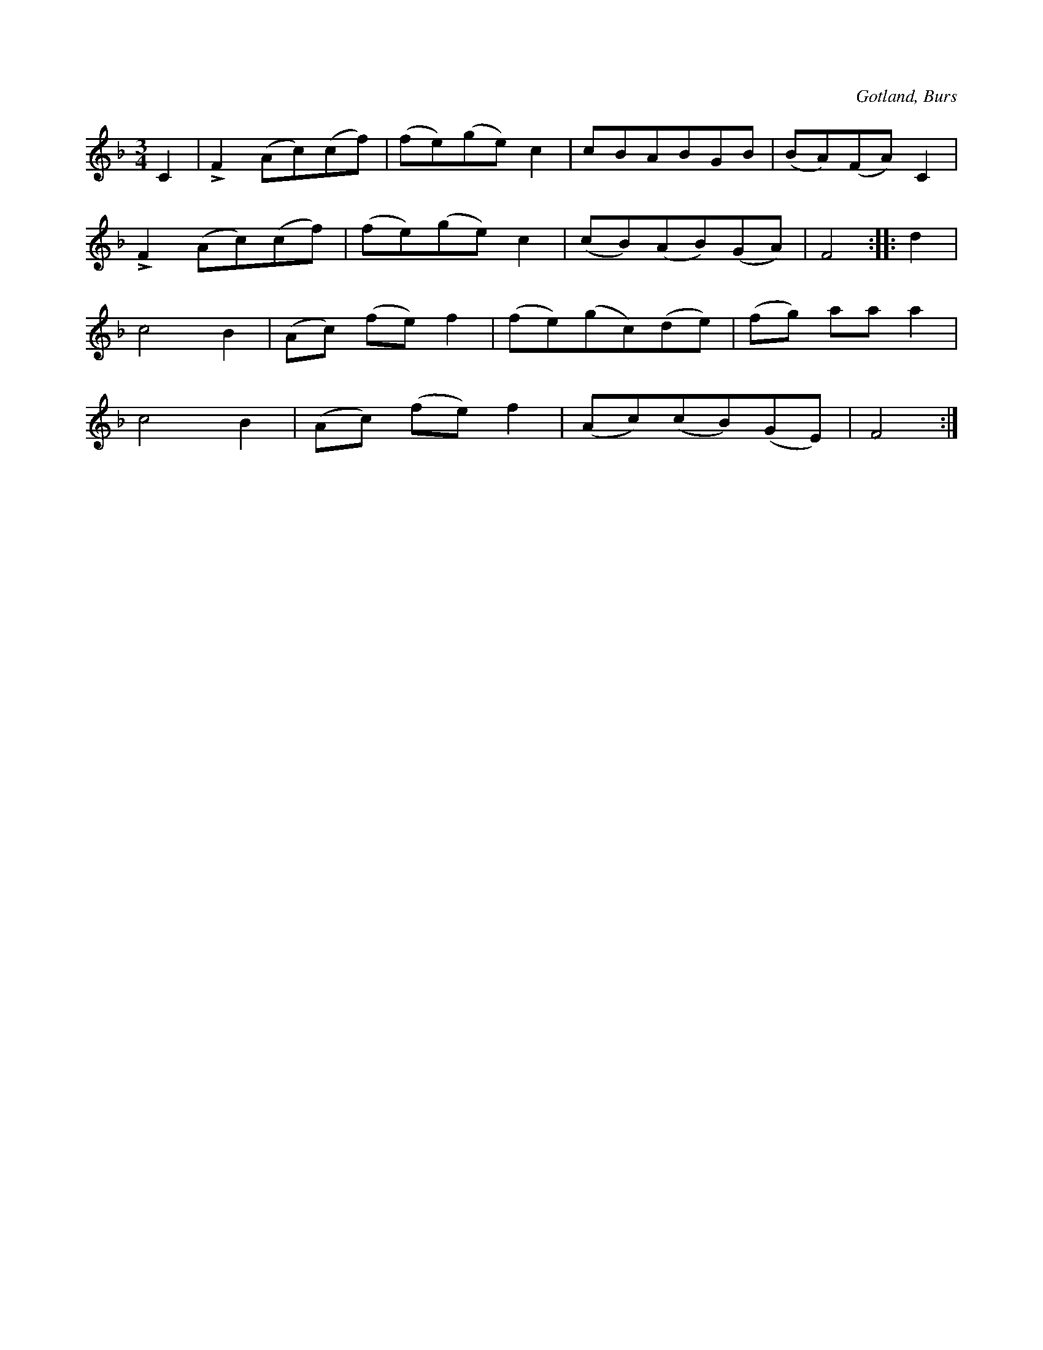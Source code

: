 X:526
T:
N:
S:Efter »Florsen» i Burs.
R:vals
O:Gotland, Burs
M:3/4
L:1/8
K:F
C2|LF2 (Ac)(cf)|(fe)(ge) c2|cBABGB|(BA)(FA) C2|
LF2 (Ac)(cf)|(fe)(ge) c2|(cB)(AB)(GA)|F4::d2|
c4 B2|(Ac) (fe) f2|(fe)(gc)(de)|(fg) aa a2|
c4 B2|(Ac) (fe) f2|(Ac)(cB)(GE)|F4:|

